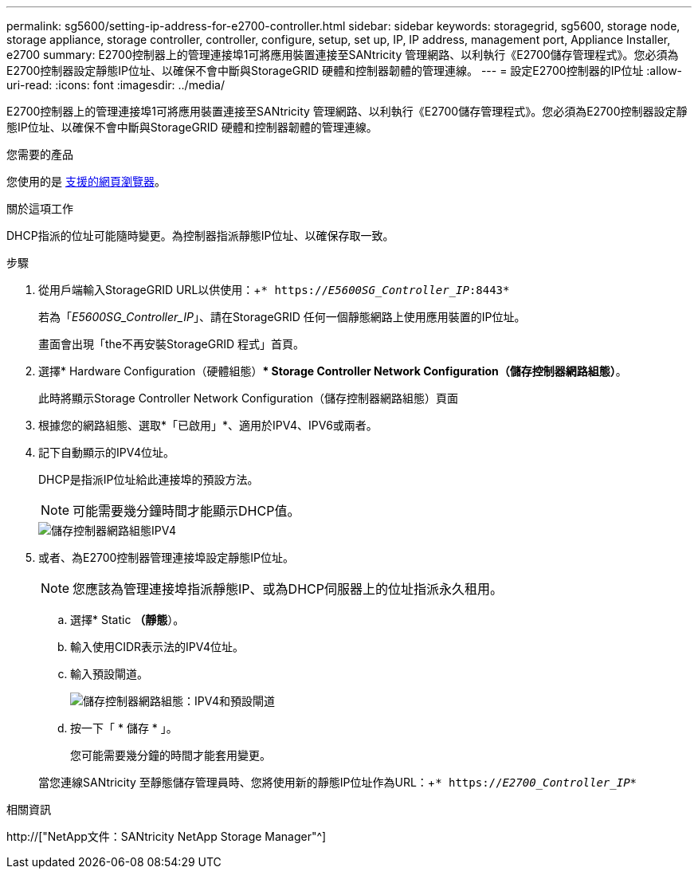 ---
permalink: sg5600/setting-ip-address-for-e2700-controller.html 
sidebar: sidebar 
keywords: storagegrid, sg5600, storage node, storage appliance, storage controller, controller, configure, setup, set up, IP, IP address, management port, Appliance Installer, e2700 
summary: E2700控制器上的管理連接埠1可將應用裝置連接至SANtricity 管理網路、以利執行《E2700儲存管理程式》。您必須為E2700控制器設定靜態IP位址、以確保不會中斷與StorageGRID 硬體和控制器韌體的管理連線。 
---
= 設定E2700控制器的IP位址
:allow-uri-read: 
:icons: font
:imagesdir: ../media/


[role="lead"]
E2700控制器上的管理連接埠1可將應用裝置連接至SANtricity 管理網路、以利執行《E2700儲存管理程式》。您必須為E2700控制器設定靜態IP位址、以確保不會中斷與StorageGRID 硬體和控制器韌體的管理連線。

.您需要的產品
您使用的是 xref:../admin/web-browser-requirements.adoc[支援的網頁瀏覽器]。

.關於這項工作
DHCP指派的位址可能隨時變更。為控制器指派靜態IP位址、以確保存取一致。

.步驟
. 從用戶端輸入StorageGRID URL以供使用：+`* https://_E5600SG_Controller_IP_:8443*`
+
若為「_E5600SG_Controller_IP_」、請在StorageGRID 任何一個靜態網路上使用應用裝置的IP位址。

+
畫面會出現「the不再安裝StorageGRID 程式」首頁。

. 選擇* Hardware Configuration（硬體組態）** Storage Controller Network Configuration（儲存控制器網路組態）*。
+
此時將顯示Storage Controller Network Configuration（儲存控制器網路組態）頁面

. 根據您的網路組態、選取*「已啟用」*、適用於IPV4、IPV6或兩者。
. 記下自動顯示的IPV4位址。
+
DHCP是指派IP位址給此連接埠的預設方法。

+

NOTE: 可能需要幾分鐘時間才能顯示DHCP值。

+
image::../media/storage_controller_network_config_ipv4.gif[儲存控制器網路組態IPV4]

. 或者、為E2700控制器管理連接埠設定靜態IP位址。
+

NOTE: 您應該為管理連接埠指派靜態IP、或為DHCP伺服器上的位址指派永久租用。

+
.. 選擇* Static *（靜態*）。
.. 輸入使用CIDR表示法的IPV4位址。
.. 輸入預設閘道。
+
image::../media/storage_controller_ipv4_and_def_gateway.gif[儲存控制器網路組態：IPV4和預設閘道]

.. 按一下「 * 儲存 * 」。
+
您可能需要幾分鐘的時間才能套用變更。

+
當您連線SANtricity 至靜態儲存管理員時、您將使用新的靜態IP位址作為URL：+`* https://_E2700_Controller_IP_*`





.相關資訊
http://["NetApp文件：SANtricity NetApp Storage Manager"^]
